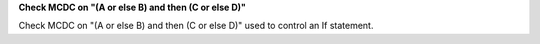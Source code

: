 **Check MCDC on "(A or else B) and then (C or else D)"**

Check MCDC on "(A or else B) and then (C or else D)"
used to control an If statement.
